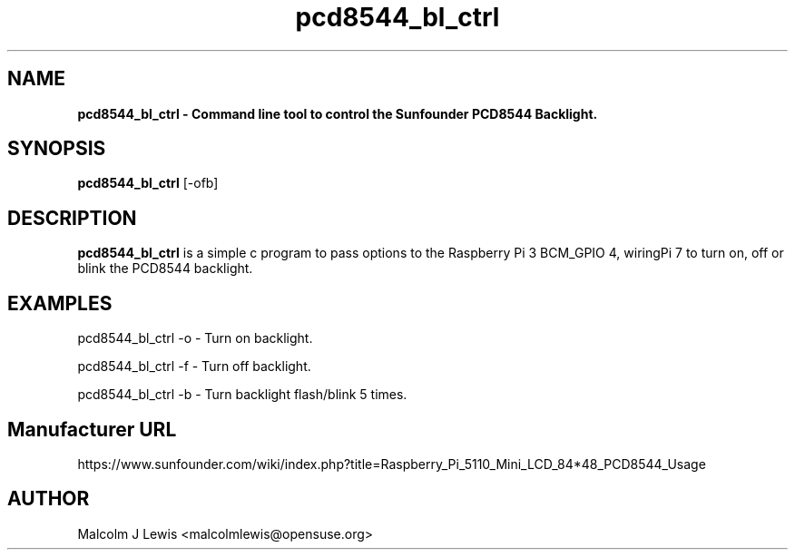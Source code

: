 .\" This program is free software; you can redistribute it and/or modify it
.\" under the terms of the GNU Lesser General Public License as published by
.\" the Free Software Foundation; either version 2.1 of the License, or
.\" (at your option) any later version.
.\"
.\" This program is distributed in the hope that it will be useful, but
.\" WITHOUT ANY WARRANTY; without even the implied warranty of
.\" MERCHANTABILITY or FITNESS FOR A PARTICULAR PURPOSE. See the GNU
.\" Lesser General Public License for more details.
.\"
.\" Copyright (C) 2017 Malcolm Lewis <malcolmlewis@opensuse.org>
.TH pcd8544_bl_ctrl 1 "2017-25-01" pcd8544_bl_ctrl "pcd8544_bl_ctrl man page"
.SH NAME
.B pcd8544_bl_ctrl \- Command line tool to control the Sunfounder PCD8544 Backlight.
.SH "SYNOPSIS"
.B pcd8544_bl_ctrl\fR [-ofb]
.PP
.SH DESCRIPTION
.B pcd8544_bl_ctrl\fR is a simple c program to pass options to the Raspberry Pi 3
BCM_GPIO 4, wiringPi 7 to turn on, off or blink the PCD8544 backlight.
.PP
.SH EXAMPLES
pcd8544_bl_ctrl -o - Turn on backlight.
.PP
pcd8544_bl_ctrl -f - Turn off backlight.
.PP
pcd8544_bl_ctrl -b - Turn backlight flash/blink 5 times.
.PP
.SH Manufacturer URL
https://www.sunfounder.com/wiki/index.php?title=Raspberry_Pi_5110_Mini_LCD_84*48_PCD8544_Usage
.SH AUTHOR
Malcolm J Lewis <malcolmlewis@opensuse.org>
